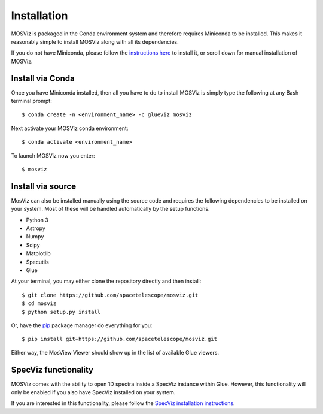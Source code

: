 ************
Installation
************

MOSViz is packaged in the Conda environment system and therefore 
requires Miniconda to be installed. This makes it reasonably simple 
to install MOSViz along with all its dependencies.

If you do not have Miniconda, please follow the `instructions here
<https://conda.io/miniconda.html>`_ to install it, or scroll down for
manual installation of MOSViz.


Install via Conda
-----------------

Once you have Miniconda installed, then all you have to do to install MOSViz is
simply type the following at any Bash terminal prompt::

    $ conda create -n <environment_name> -c glueviz mosviz

Next activate your MOSViz conda environment::

    $ conda activate <environment_name>

To launch MOSViz now you enter::

    $ mosviz

Install via source
------------------

MosViz can also be installed manually using the source code and requires the
following dependencies to be installed on your system. Most of these will be
handled automatically by the setup functions.

* Python 3
* Astropy
* Numpy
* Scipy
* Matplotlib
* Specutils
* Glue

At your terminal, you may either clone the repository directly and then
install::

    $ git clone https://github.com/spacetelescope/mosviz.git
    $ cd mosviz
    $ python setup.py install

Or, have the `pip <http://pip.pypa.org>`_ package manager do everything for you::

    $ pip install git+https://github.com/spacetelescope/mosviz.git

Either way, the MosView Viewer should show up in the list of available Glue
viewers.

SpecViz functionality
---------------------

MOSViz comes with the ability to open 1D spectra inside a SpecViz instance
within Glue. However, this functionality will only be enabled if you also have
SpecViz installed on your system.

If you are interested in this functionality, please follow the `SpecViz
installation instructions <http://specviz.readthedocs.io/en/latest/>`_.
